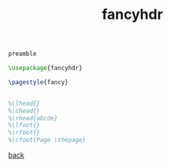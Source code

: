 #+title: fancyhdr
#+options: num:nil ^:nil creator:nil author:nil timestamp:nil toc:nil

#+BEGIN_SRC tex
  preamble

  \usepackage{fancyhdr}

  \pagestyle{fancy}


  %\lhead{}
  %\chead{}
  %\rhead{abcde}
  %\lfoot{}
  %\rfoot{}
  %\cfoot{Page \thepage}
#+END_SRC

[[file:../latex.html][back]]
